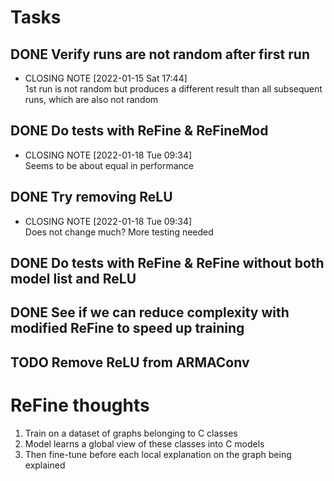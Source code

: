 * Tasks
** DONE Verify runs are not random after first run
CLOSED: [2022-01-15 Sat 17:44]
- CLOSING NOTE [2022-01-15 Sat 17:44] \\
  1st run is not random but produces a different result than all subsequent runs, which are also not random
** DONE Do tests with ReFine & ReFineMod
CLOSED: [2022-01-18 Tue 09:34]
- CLOSING NOTE [2022-01-18 Tue 09:34] \\
  Seems to be about equal in performance
** DONE Try removing ReLU
CLOSED: [2022-01-18 Tue 09:34]
- CLOSING NOTE [2022-01-18 Tue 09:34] \\
  Does not change much? More testing needed
** DONE Do tests with ReFine & ReFine without both model list and ReLU
** DONE See if we can reduce complexity with modified ReFine to speed up training
** TODO Remove ReLU from ARMAConv

* ReFine thoughts
1. Train on a dataset of graphs belonging to C classes
2. Model learns a global view of these classes into C models
3. Then fine-tune before each local explanation on the graph being explained

